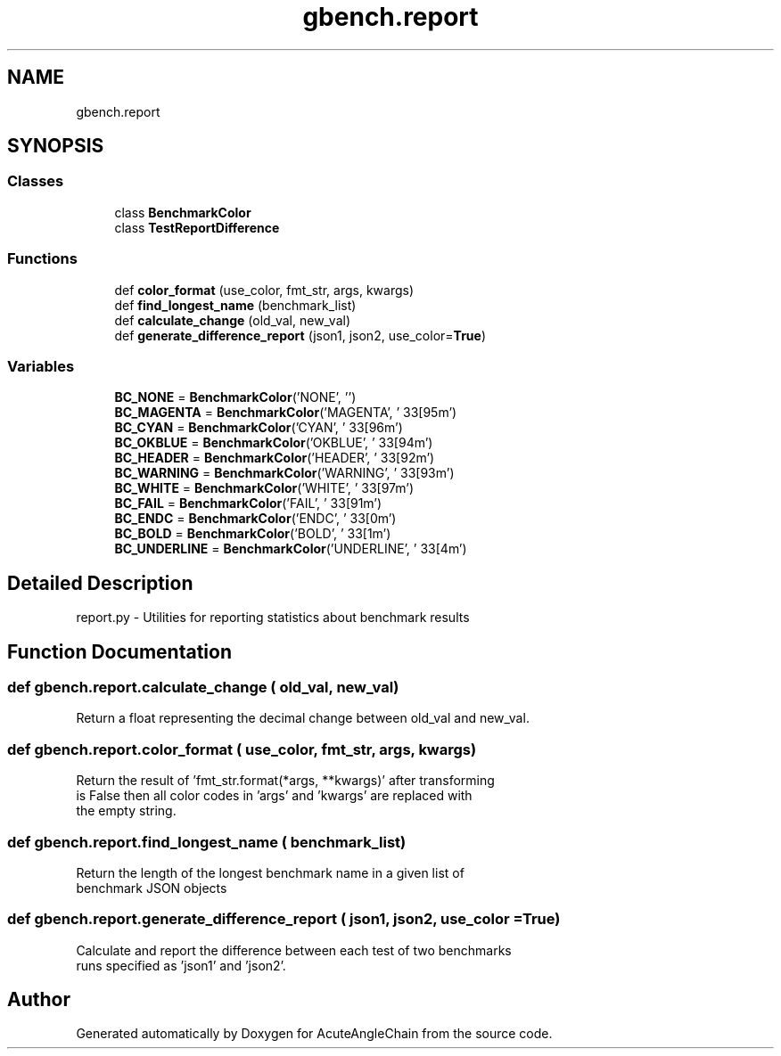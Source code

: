 .TH "gbench.report" 3 "Sun Jun 3 2018" "AcuteAngleChain" \" -*- nroff -*-
.ad l
.nh
.SH NAME
gbench.report
.SH SYNOPSIS
.br
.PP
.SS "Classes"

.in +1c
.ti -1c
.RI "class \fBBenchmarkColor\fP"
.br
.ti -1c
.RI "class \fBTestReportDifference\fP"
.br
.in -1c
.SS "Functions"

.in +1c
.ti -1c
.RI "def \fBcolor_format\fP (use_color, fmt_str, args, kwargs)"
.br
.ti -1c
.RI "def \fBfind_longest_name\fP (benchmark_list)"
.br
.ti -1c
.RI "def \fBcalculate_change\fP (old_val, new_val)"
.br
.ti -1c
.RI "def \fBgenerate_difference_report\fP (json1, json2, use_color=\fBTrue\fP)"
.br
.in -1c
.SS "Variables"

.in +1c
.ti -1c
.RI "\fBBC_NONE\fP = \fBBenchmarkColor\fP('NONE', '')"
.br
.ti -1c
.RI "\fBBC_MAGENTA\fP = \fBBenchmarkColor\fP('MAGENTA', '\\033[95m')"
.br
.ti -1c
.RI "\fBBC_CYAN\fP = \fBBenchmarkColor\fP('CYAN', '\\033[96m')"
.br
.ti -1c
.RI "\fBBC_OKBLUE\fP = \fBBenchmarkColor\fP('OKBLUE', '\\033[94m')"
.br
.ti -1c
.RI "\fBBC_HEADER\fP = \fBBenchmarkColor\fP('HEADER', '\\033[92m')"
.br
.ti -1c
.RI "\fBBC_WARNING\fP = \fBBenchmarkColor\fP('WARNING', '\\033[93m')"
.br
.ti -1c
.RI "\fBBC_WHITE\fP = \fBBenchmarkColor\fP('WHITE', '\\033[97m')"
.br
.ti -1c
.RI "\fBBC_FAIL\fP = \fBBenchmarkColor\fP('FAIL', '\\033[91m')"
.br
.ti -1c
.RI "\fBBC_ENDC\fP = \fBBenchmarkColor\fP('ENDC', '\\033[0m')"
.br
.ti -1c
.RI "\fBBC_BOLD\fP = \fBBenchmarkColor\fP('BOLD', '\\033[1m')"
.br
.ti -1c
.RI "\fBBC_UNDERLINE\fP = \fBBenchmarkColor\fP('UNDERLINE', '\\033[4m')"
.br
.in -1c
.SH "Detailed Description"
.PP 

.PP
.nf
report.py - Utilities for reporting statistics about benchmark results

.fi
.PP
 
.SH "Function Documentation"
.PP 
.SS "def gbench\&.report\&.calculate_change ( old_val,  new_val)"

.PP
.nf
Return a float representing the decimal change between old_val and new_val.

.fi
.PP
 
.SS "def gbench\&.report\&.color_format ( use_color,  fmt_str,  args,  kwargs)"

.PP
.nf
Return the result of 'fmt_str.format(*args, **kwargs)' after transforming
'args' and 'kwargs' according to the value of 'use_color'. If 'use_color'
is False then all color codes in 'args' and 'kwargs' are replaced with
the empty string.

.fi
.PP
 
.SS "def gbench\&.report\&.find_longest_name ( benchmark_list)"

.PP
.nf
Return the length of the longest benchmark name in a given list of
benchmark JSON objects

.fi
.PP
 
.SS "def gbench\&.report\&.generate_difference_report ( json1,  json2,  use_color = \fC\fBTrue\fP\fP)"

.PP
.nf
Calculate and report the difference between each test of two benchmarks
runs specified as 'json1' and 'json2'.

.fi
.PP
 
.SH "Author"
.PP 
Generated automatically by Doxygen for AcuteAngleChain from the source code\&.
